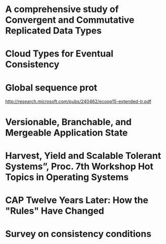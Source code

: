 * A comprehensive study of Convergent and Commutative Replicated Data Types
  :PROPERTIES:
  :TITLE:    A comprehensive study of Convergent and Commutative Replicated Data Types
  :BTYPE:    article
  :CUSTOM_ID: crdt_techreport11
  :AUTHOR:   Shapiro, Marc AND Preguiça, Nuno AND Baquero, Carlos AND Zawirski, Marek
  :URL:      http://hal.inria.fr/docs/00/55/55/88/PDF/techreport.pdf
  :PUBLISHER: INRIA
  :YEAR:     2011
  :SERIES:   Rapport de recherche
  :LANGUAGE: eng
  :END:
* Cloud Types for Eventual Consistency
  :PROPERTIES:
  :TITLE:    Cloud Types for Eventual Consistency
  :BTYPE:    article
  :CUSTOM_ID: cloudtypes12
  :AUTHOR:   Burckhardt, Sebastian AND Fahndrich, Manuel AND Leijen, Daan AND Wood, Benjamin P.
  :PUBLISHER: Proceedings of the 26th European Conference on Object-Oriented Programming (ECOOP)
  :URL:      http://research.microsoft.com/apps/pubs/default.aspx?id=163842
  :YEAR:     2012
  :LANGUAGE: eng
  :END:
* Global sequence prot
  http://research.microsoft.com/pubs/240462/ecoop15-extended-tr.pdf
* Versionable, Branchable, and Mergeable Application State
  :PROPERTIES:
  :TITLE:    Versionable, Branchable, and Mergeable Application State
  :BTYPE:    article
  :CUSTOM_ID: lorenz12
  :AUTHOR:   Lorenz, David AND Rosenan, Boaz
  :PUBLISHER: Proceedings of the 26th European Conference on Object-Oriented Programming (ECOOP)
  :URL:      http://dl.acm.org/citation.cfm?id=2661151
  :YEAR:     2014
  :LANGUAGE: eng
  :END:
* Harvest, Yield and Scalable Tolerant Systems”, Proc. 7th Workshop Hot Topics in Operating Systems
  :PROPERTIES:
  :TITLE:    Harvest, Yield and Scalable Tolerant Systems”, Proc. 7th Workshop Hot Topics in Operating Systems
  :BTYPE:    article
  :CUSTOM_ID: cap99
  :AUTHOR:   Fox, Armando AND Brewer, Eric A.
  :PUBLISHER: Hot Topics in Operating Systems.
  :URL:      http://ieeexplore.ieee.org/xpl/login.jsp?tp=&arnumber=798396
  :YEAR:     1999
  :LANGUAGE: eng
  :END:
* CAP Twelve Years Later: How the "Rules" Have Changed
  :PROPERTIES:
  :TITLE:    CAP Twelve Years Later: How the "Rules" Have Changed
  :BTYPE:    online
  :CUSTOM_ID: cap12
  :AUTHOR:   Brewer, Eric
  :URL:      http://www.infoq.com/articles/cap-twelve-years-later-how-the-rules-have-changed
  :YEAR:     2012
  :LANGUAGE: eng
  :END:
* Survey on consistency conditions
  :PROPERTIES:
  :TITLE:    Survey on consistency conditions
  :BTYPE:    article
  :CUSTOM_ID: consistency13
  :AUTHOR:   Dziuma, Dmytro AND Fatouru, Panagiota AND Kanellou, Eleni
  :URL:      https://www.ics.forth.gr/tech-reports/2013/2013.TR439_Survey_on_Consistency_Conditions.pdf
  :YEAR:     2013
  :LANGUAGE: eng
  :END:
